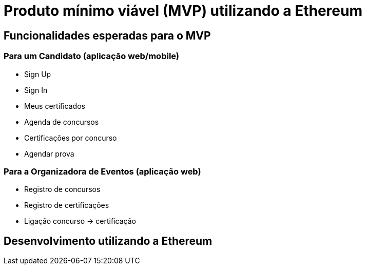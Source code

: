 = Produto mínimo viável (MVP) utilizando a Ethereum

== Funcionalidades esperadas para o MVP

=== Para um Candidato (aplicação web/mobile)

* Sign Up
* Sign In
* Meus certificados
* Agenda de concursos
* Certificações por concurso
* Agendar prova

=== Para a Organizadora de Eventos (aplicação web)

* Registro de concursos
* Registro de certificações
* Ligação concurso -> certificação

== Desenvolvimento utilizando a Ethereum

////
== Referências

* http://www.sebrae.com.br/sites/PortalSebrae/artigos/entenda-o-que-e-lean-startup,03ebb2a178c83410VgnVCM1000003b74010aRCRD
* http://exame.abril.com.br/pme/noticias/como-definir-meu-produto-minimo-viavel
////

// vim: set syntax=asciidoc ts=2 sw=2 expandtab:
